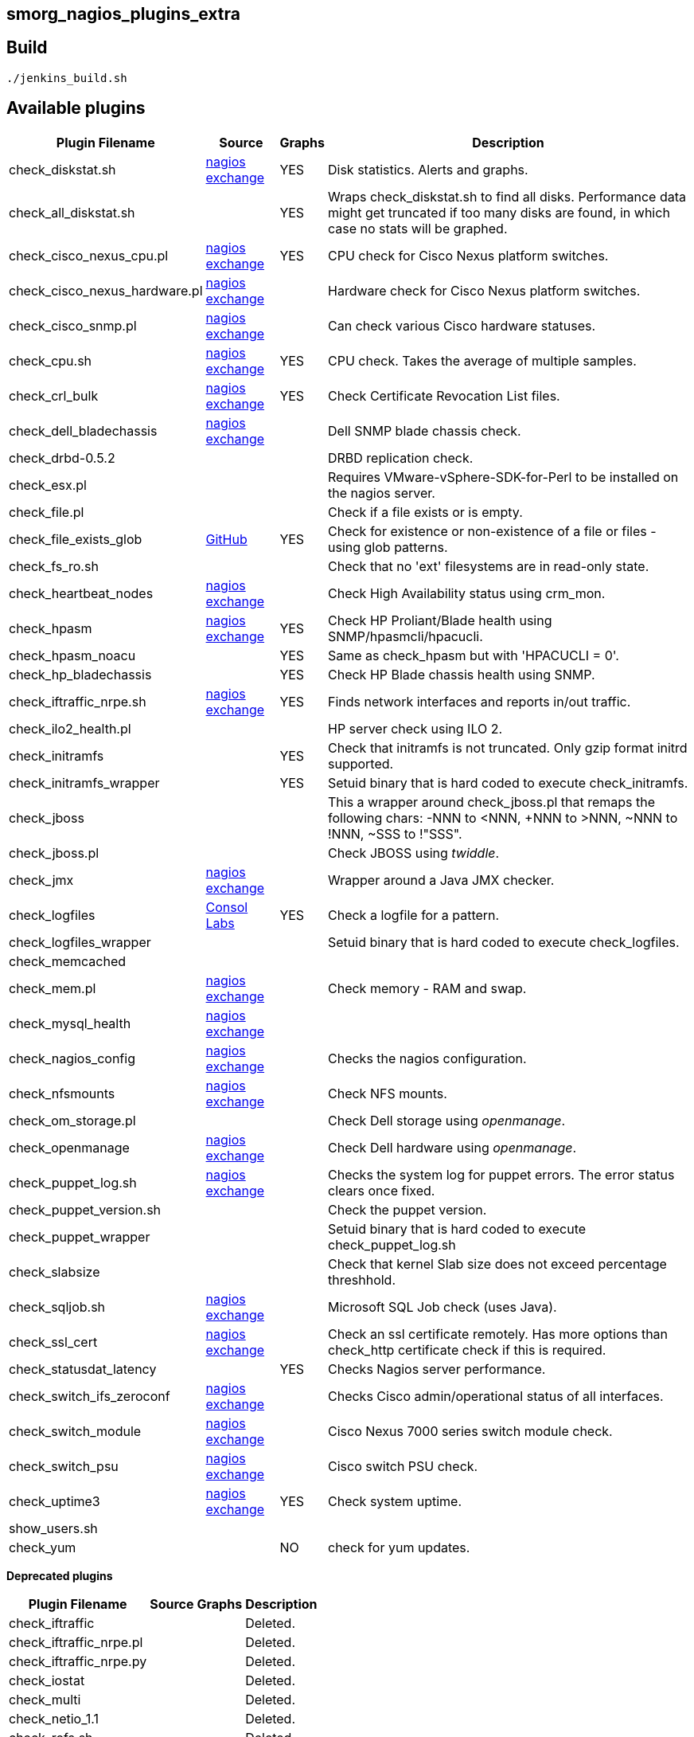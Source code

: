 smorg_nagios_plugins_extra
--------------------------

Build
-----

```
./jenkins_build.sh
```

Available plugins
-----------------

[cols="<,<,^,<",frame="topbot",options="header,autowidth"]
|===========================================================================================================
| Plugin Filename | Source | Graphs | Description
| check_diskstat.sh | http://exchange.nagios.org/directory/Plugins/System-Metrics/Storage-Subsystem/check_diskstat/details[nagios exchange] | YES | Disk statistics. Alerts and graphs.
| check_all_diskstat.sh | | YES | Wraps check_diskstat.sh to find all disks. Performance data might get truncated if too many disks are found, in which case no stats will be graphed.
| check_cisco_nexus_cpu.pl | http://exchange.nagios.org/directory/Plugins/Network-Connections%2C-Stats-and-Bandwidth/check_cisco_nexus_cpu/details[nagios exchange] | YES | CPU check for Cisco Nexus platform switches.
| check_cisco_nexus_hardware.pl | http://exchange.nagios.org/directory/Plugins/Network-Connections%2C-Stats-and-Bandwidth/check_cisco_nexus_cpu/details[nagios exchange] | | Hardware check for Cisco Nexus platform switches.
| check_cisco_snmp.pl | http://exchange.nagios.org/directory/Plugins/Hardware/Network-Gear/Cisco/Check-Cisco-Snmp/details[nagios exchange] | | Can check various Cisco hardware statuses.
| check_cpu.sh | http://exchange.nagios.org/directory/Plugins/Operating-Systems/Linux/check_cpu-2Esh/details[nagios exchange] | YES | CPU check. Takes the average of multiple samples.
| check_crl_bulk | http://exchange.nagios.org/directory/Plugins/Security/check_crl_bulk/details[nagios exchange] | YES | Check Certificate Revocation List files.
| check_dell_bladechassis | http://exchange.nagios.org/directory/Plugins/Hardware/Server-Hardware/Dell/check_dell_bladechassis/details[nagios exchange] | | Dell SNMP blade chassis check.
| check_drbd-0.5.2 | | | DRBD replication check.
| check_esx.pl | | | Requires VMware-vSphere-SDK-for-Perl to be installed on the nagios server.
| check_file.pl | | | Check if a file exists or is empty.
| check_file_exists_glob | https://github.com/mclarkson/check_file_exists_glob[GitHub] | YES | Check for existence or non-existence of a file or files - using glob patterns.
| check_fs_ro.sh | | | Check that no 'ext' filesystems are in read-only state.
| check_heartbeat_nodes | http://exchange.nagios.org/directory/Plugins/Clustering-and-High-2DAvailability/check_heartbeat_nodes/details[nagios exchange] | | Check High Availability status using crm_mon.
| check_hpasm | http://exchange.nagios.org/directory/Plugins/Hardware/Server-Hardware/HP-%28Compaq%29/check_hpasm/details[nagios exchange] | YES | Check HP Proliant/Blade health using SNMP/hpasmcli/hpacucli.
| check_hpasm_noacu | | YES | Same as check_hpasm but with 'HPACUCLI = 0'.
| check_hp_bladechassis | | YES | Check HP Blade chassis health using SNMP.
| check_iftraffic_nrpe.sh | http://exchange.nagios.org/directory/Plugins/Network-Connections%2C-Stats-and-Bandwidth/check_iftraffic_nrpe-2Esh/details[nagios exchange] | YES | Finds network interfaces and reports in/out traffic.
| check_ilo2_health.pl | | | HP server check using ILO 2.
| check_initramfs | | YES | Check that initramfs is not truncated. Only gzip format initrd supported.
| check_initramfs_wrapper | | YES | Setuid binary that is hard coded to execute check_initramfs.
| check_jboss | | | This a wrapper around check_jboss.pl that remaps the following chars: -NNN to <NNN, +NNN to >NNN, ~NNN to !NNN, ~SSS to !"SSS".
| check_jboss.pl | | | Check JBOSS using _twiddle_.
| check_jmx | http://exchange.nagios.org/directory/Plugins/Java-Applications-and-Servers/check_jmx/details[nagios exchange] | | Wrapper around a Java JMX checker.
| check_logfiles | http://labs.consol.de/lang/en/nagios/check_logfiles/[Consol Labs] | YES | Check a logfile for a pattern.
| check_logfiles_wrapper | | | Setuid binary that is hard coded to execute check_logfiles.
| check_memcached | | |
| check_mem.pl | http://exchange.nagios.org/directory/Plugins/Operating-Systems/Linux/check_mem/details[nagios exchange] | | Check memory - RAM and swap.
| check_mysql_health | http://exchange.nagios.org/directory/MySQL/check_mysql_health/details[nagios exchange] | |
| check_nagios_config | http://exchange.nagios.org/directory/Plugins/Software/check_nagios_config/details[nagios exchange] | | Checks the nagios configuration.
| check_nfsmounts | http://exchange.nagios.org/directory/Plugins/Operating-Systems/Linux/check_nfsmounts/details[nagios exchange] | | Check NFS mounts.
| check_om_storage.pl | | | Check Dell storage using _openmanage_.
| check_openmanage | http://exchange.nagios.org/directory/Plugins/Hardware/Server-Hardware/Dell/check_openmanage/details[nagios exchange] | | Check Dell hardware using _openmanage_.
| check_puppet_log.sh | http://exchange.nagios.org/directory/Plugins/Software/check_puppet_log/details[nagios exchange] | | Checks the system log for puppet errors. The error status clears once fixed.
| check_puppet_version.sh | | | Check the puppet version.
| check_puppet_wrapper | | | Setuid binary that is hard coded to execute check_puppet_log.sh
| check_slabsize | | | Check that kernel Slab size does not exceed percentage threshhold.
| check_sqljob.sh | http://exchange.nagios.org/directory/Plugins/Databases/SQLServer/MSSQL-Job-Monitoring/details[nagios exchange] | | Microsoft SQL Job check (uses Java).
| check_ssl_cert | http://exchange.nagios.org/directory/Plugins/Network-Protocols/HTTP/check_ssl_cert/details[nagios exchange] | | Check an ssl certificate remotely. Has more options than check_http certificate check if this is required.
| check_statusdat_latency | | YES | Checks Nagios server performance.
| check_switch_ifs_zeroconf | http://exchange.nagios.org/directory/Plugins/Network-Connections%2C-Stats-and-Bandwidth/check_switch_ifs_zeroconf/details[nagios exchange] | | Checks Cisco admin/operational status of all interfaces.
| check_switch_module | http://exchange.nagios.org/directory/Plugins/Network-Connections%2C-Stats-and-Bandwidth/check_switch_module/details[nagios exchange] | | Cisco Nexus 7000 series switch module check.
| check_switch_psu | http://exchange.nagios.org/directory/Plugins/Network-Connections%2C-Stats-and-Bandwidth/check_switch_psu/details[nagios exchange] | | Cisco switch PSU check.
| check_uptime3 | http://exchange.nagios.org/directory/Plugins/System-Metrics/Uptime/check_uptime3/details[nagios exchange] | YES | Check system uptime.
| show_users.sh | | |
| check_yum | | NO | check for yum updates.
|===========================================================================================================

*Deprecated plugins*

[cols="<,<,^,<",frame="topbot",options="header,autowidth"]
|===========================================================================================================
| Plugin Filename | Source | Graphs | Description
| check_iftraffic | | | Deleted.
| check_iftraffic_nrpe.pl | | | Deleted.
| check_iftraffic_nrpe.py | | | Deleted.
| check_iostat | | | Deleted.
| check_multi | | | Deleted.
| check_netio_1.1 | | | Deleted.
| check_rofs.sh | | | Deleted
| check_snmp_load | | | Deleted
| check_snmp_netint.pl | | | Deleted
| check_uptime.pl | | | Deleted
|===========================================================================================================
